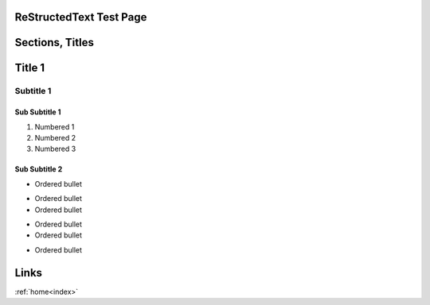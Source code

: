 .. _rst_test:

ReStructedText Test Page
========================

Sections, Titles
================

Title 1
=======

Subtitle 1
----------

Sub Subtitle 1
~~~~~~~~~~~~~~
1. Numbered 1
2. Numbered 2
3. Numbered 3

Sub Subtitle 2
~~~~~~~~~~~~~~

* Ordered bullet 
- Ordered bullet
- Ordered bullet
+ Ordered bullet
+ Ordered bullet
- Ordered bullet

Links
=====
:ref:`home<index>`